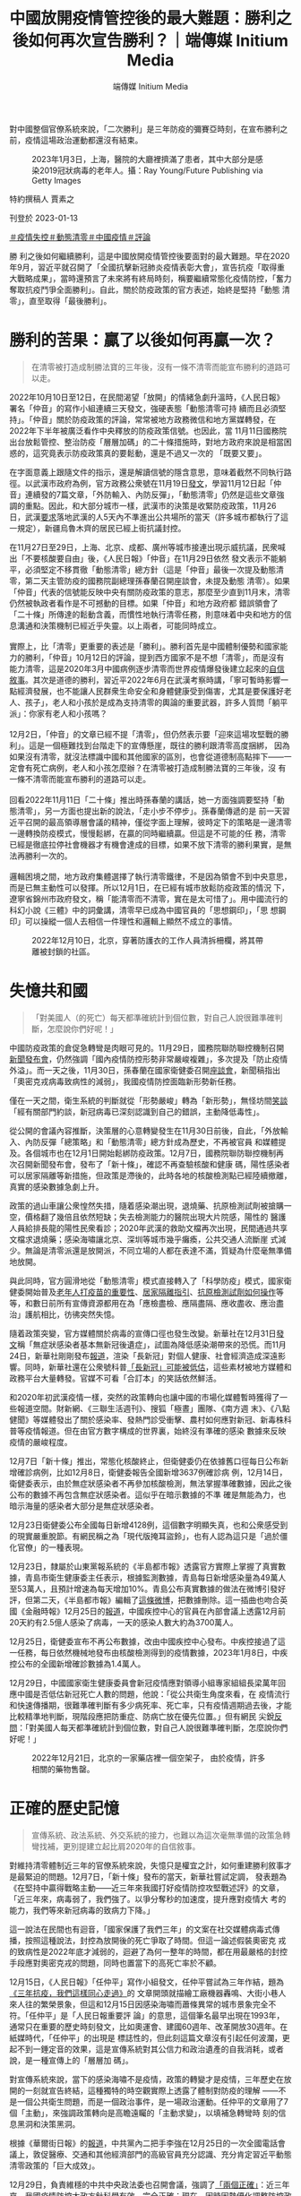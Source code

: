 #+title: 中國放開疫情管控後的最大難題：勝利之後如何再次宣告勝利？｜端傳媒 Initium Media
#+author: 端傳媒 Initium Media

對中國整個官僚系統來說，「二次勝利」是三年防疫的彌賽亞時刻，在宣布勝利之前，疫情這場政治運動都還沒有結束。

#+caption: 2023年1月3日，上海，醫院的大廳裡擠滿了患者，其中大部分是感染2019冠狀病毒的老年人。攝：Ray Young/Future Publishing via Getty Images
[[file:20230113-opinion-china-after-reopenning/eae836e9001d4caa9860a747f4783257.jpg]]

特約撰稿人 賈素之

刊登於 2023-01-13

[[https://theinitium.com/tags/_2946][＃疫情失控]][[https://theinitium.com/tags/_2738][＃動態清零]][[https://theinitium.com/tags/_2691][＃中國疫情]][[https://theinitium.com/tags/_7080][＃評論]]

勝 利之後如何繼續勝利，這是中國放開疫情管控後要面對的最大難題。早在2020年9月，習近平就召開了「全國抗擊新冠肺炎疫情表彰大會」，宣告抗疫「取得重 大戰略成果」，當時還預言了未來將有終局時刻，稱要繼續常態化疫情防控，「奮力奪取抗疫鬥爭全面勝利」。自此，關於防疫政策的官方表述，始終是堅持「動態 清零」，直至取得「最後勝利」。

* 勝利的苦果：贏了以後如何再贏一次？
:PROPERTIES:
:CUSTOM_ID: 勝利的苦果贏了以後如何再贏一次
:END:

#+begin_quote
在清零被打造成制勝法寶的三年後，沒有一條不清零而能宣布勝利的道路可以走。

#+end_quote

2022年10月10日至12日，在民間渴望「放開」的情緒急劇升溫時，《人民日報》署名「仲音」的寫作小組連續三天發文，強硬表態「動態清零可持 續而且必須堅持」。「仲音」關於防疫政策的評論，常常被地方政務微信和地方黨媒轉發，在2022年下半年被廣泛看作中央釋放的防疫政策信號。也因此，當 11月11日國務院出台放鬆管控、整治防疫「層層加碼」的二十條措施時，對地方政府來說是相當困惑的，這究竟表示防疫政策真的要鬆動，還是不過又一次的 「既要又要」。

在字面意義上跟隨文件的指示，還是解讀信號的隱含意思，意味着截然不同執行路徑。以武漢市政府為例，官方政務公衆號在11月19日[[https://mp.weixin.qq.com/s/Hr8sWgxxkifGKPGOdekc2g][發文]]，學習11月12日起「仲音」連續發的7篇文章，「外防輸入、內防反彈」，「動態清零」仍然是這些文章強調的重點。因此，和大部分城市一樣，武漢市的決策是收緊防疫政策，11月26日，武漢[[https://mp.weixin.qq.com/s/xAhMz6qP_ZjHO8YAw2YMpA][要求]]落地武漢的人5天內不準進出公共場所的當天（許多城市都執行了這一規定），新疆烏魯木齊的居民已經上街抗議封控。

在11月27日至29日，上海、北京、成都、廣州等城市接連出現示威抗議，民衆喊出「不要核酸要自由」後，《人民日報》「仲音」在11月29日依然 發文表示不能躺平，必須堅定不移貫徹「動態清零」總方針（這是「仲音」最後一次提及動態清零，第二天主管防疫的國務院副總理孫春蘭召開座談會，未提及動態 清零）。如果「仲音」代表的信號能反映中央有關防疫政策的意志，那麼至少直到11月末，清零仍然被執政者看作是不可撼動的目標。如果「仲音」和地方政府都 錯誤領會了「二十條」所傳達的鬆動含義，而慣性地執行清零任務，則意味着中央和地方的信息溝通和決策機制已經近乎失靈。以上兩者，可能同時成立。\\
\\
實際上，比「清零」更重要的表述是「勝利」。勝利首先是中國體制優勢和國家能力的勝利，「仲音」10月12日的評論，提到西方國家不是不想「清零」，而是沒有能力清零，這是2020年3月中國病例逐步清零而世界疫情爆發後建立起來的[[https://theinitium.com/article/20200319-mainland-pride-narrative-revival/][自信敘事]]。其次是道德的勝利，習近平2022年6月在武漢考察時講，「寧可暫時影響一點經濟發展，也不能讓人民群衆生命安全和身體健康受到傷害，尤其是要保護好老人、孩子」，老人和小孩於是成為支持清零的輿論的重要武器，許多人質問「躺平派」：你家有老人和小孩嗎？\\
\\
12月2日，「仲音」的文章已經不提「清零」，但仍然表示要「迎來這場攻堅戰的勝利」。這是一個極難找到台階走下的宣傳懸崖，既往的勝利跟清零高度捆綁， 因為如果沒有清零，就沒法標識中國和其他國家的區別，也會從道德制高點摔下------一定會有死亡病例，老人和小孩怎麼辦？在清零被打造成制勝法寶的三年後，沒 有一條不清零而能宣布勝利的道路可以走。\\
\\
回看2022年11月11日「二十條」推出時孫春蘭的講話，她一方面強調要堅持「動態清零」，另一方面也提出新的說法，「走小步不停步」。孫春蘭傳遞的是 前一天習近平召開的最高領導層會議的精神，僅從字面上理解，彼時定下的策略是一邊清零一邊轉換防疫模式，慢慢鬆綁，在贏的同時繼續贏。但這是不可能的任 務，清零已經是徹底拉停社會機器才有機會達成的目標，如果不放下清零的勝利果實，是無法再勝利一次的。\\
\\
邏輯困境之間，地方政府集體選擇了執行清零鐵律，不是因為領會不到中央意思，而是已無主動性可以發揮。所以12月1日，在已經有城市放鬆防疫政策的情況 下，遼寧省錦州市政府發文，稱「能清零而不清零，實在是太可惜了」。用中國流行的科幻小說《三體》中的詞彙講，清零早已成為中國官員的「思想鋼印」，「思 想鋼印」可以操縱一個人去相信一件理性和邏輯上顯然不成立的事情。

#+caption: 2022年12月10日，北京，穿著防護衣的工作人員清拆柵欄，將其帶離被封鎖的社區。
[[file:20230113-opinion-china-after-reopenning/9b41493813e54882a9081b75c0181132.jpg]]


* 失憶共和國
:PROPERTIES:
:CUSTOM_ID: 失憶共和國
:END:

#+begin_quote
「對美國人（的死亡）每天都準確統計到個位數，對自己人說很難準確判斷，怎麼說你們好呢！」

#+end_quote

中國防疫政策的倉促急轉彎是肉眼可見的。11月29日，國務院聯防聯控機制召開[[http://www.nhc.gov.cn/cms-search/xxgk/getManuscriptXxgk.htm?id=6fedb556a9324cd3b5b986446ee7ca34][新聞發布會]]，仍然強調「國內疫情防控形勢非常嚴峻複雜」，多次提及「防止疫情外溢」。而一天之後，11月30日，孫春蘭在國家衛健委召開[[http://www.news.cn/2022-11/30/c_1129174827.htm][座談會]]，新聞稿指出「奧密克戎病毒致病性的減弱」，我國疫情防控面臨新形勢新任務。

僅在一天之間，衛生系統的判斷就從「形勢嚴峻」轉為「新形勢」，無怪坊間[[https://share.api.weibo.cn/share/360581475,4841856539559492.html?weibo_id=4841856539559492][笑談]]「經有關部門約談，新冠病毒已深刻認識到自己的錯誤，主動降低毒性」。

從公開的會議內容推斷，決策層的心意轉變發生在11月30日前後，自此，「外放輸入、內防反彈「總策略」和「動態清零」總方針成為歷史，不再被官員 和媒體提及。各個城市也在12月1日開始鬆綁防疫政策。12月7日，國務院聯防聯控機制再次召開新聞發布會，發布了「新十條」，確認不再查驗核酸和健康 碼，陽性感染者可以居家隔離等新措施，但政策是滯後的，此時各地的核酸檢測點已經陸續撤離，真實的感染數據急劇上升。

政策的過山車讓公衆惶然失措，隨着感染潮出現，退燒藥、抗原檢測試劑被搶購一空，價格翻了幾倍且依然短缺；失去檢測能力的醫院出現大片院感，陽性的 醫護人員給排長龍的陽性民衆看診；2020年武漢的救助文檔再次出現，民間通過共享文檔求退燒藥；感染海嘯讓北京、深圳等城市幾乎癱瘓，公共交通人流斷崖 式減少。無論是清零派還是放開派，不同立場的人都在表達不滿，質疑為什麼毫無準備地放開。

與此同時，官方圓滑地從「動態清零」模式直接轉入了「科學防疫」模式，國家衛健委開始普及[[https://mp.weixin.qq.com/s/CzY4Kzv9nJ-g1JDnxVNKRQ][老年人打疫苗的重要性]]、[[https://mp.weixin.qq.com/s/Jt37KsOMf_TIzSsDY0cxOA][居家隔離指引]]、[[https://mp.weixin.qq.com/s/lhFPS5iEEWTu7q5jXGduBg][抗原檢測試劑如何操作]]等等，和數日前所有宣傳資源都用在為「應檢盡檢、應隔盡隔、應收盡收、應治盡治」護航相比，彷彿突然失憶。

隨着政策突變，官方媒體關於病毒的宣傳口徑也發生改變。新華社在12月31日[[https://mp.weixin.qq.com/s/ZFoRTEKX8MId5VljFx5zjA][發文]]稱「無症狀感染者基本無新冠後遺症」，試圖為降低感染潮帶來的恐慌。而11月24日，新華社剛剛發布[[http://www.news.cn/world/2022-11/24/c_1129155661.htm][報道]]，渲染「長新冠」對個人健康、社會經濟造成深遠影響。同時，新華社還在公衆號科普[[https://mp.weixin.qq.com/s/eH50iYZrih8Ig2KIu33sLw][「長新冠」可能被低估]]，這些素材被地方媒體和政務平台大量轉發。官媒不可看「合訂本」的笑話依然鮮活。

和2020年初武漢疫情一樣，突然的政策轉向也讓中國的市場化媒體暫時獲得了一些報道空間。財新網、《三聯生活週刊》、搜狐「極晝」團隊、《南方週 末》、《八點健聞》等媒體發出了關於感染率、發熱門診受衝擊、農村如何應對新冠、新毒株科普等疫情報道。但在由官方數字構成的世界裏，始終沒有準確的感染 數據來反映疫情的嚴峻程度。

12月7日「新十條」推出，常態化核酸終止，但衛健委仍在依據舊口徑每日公布新增確診病例，比如12月8日，衛健委報告全國新增3637例確診病 例，12月14日，衛健委表示，由於無症狀感染者不再參加核酸檢測，無法掌握準確數據，因此之後公布的數據不再包含無症狀感染者。這似乎在暗示數據的不準 確是無能為力，也暗示海量的感染者大部分是無症狀感染者。

12月23日衛健委公布全國每日新增4128例，這個數字明顯失真，也和公衆感受到的現實嚴重脫節。有網民稱之為「現代版掩耳盜鈴」，也有人認為這只是「過於僵化官僚」的一種表現。

12月23日，隸屬於山東黨報系統的《半島都市報》透露官方實際上掌握了真實數據，青島市衛生健康委主任表示，根據監測數據，青島每日新增感染量為49萬人至53萬人，且預計增速為每天增加10%。青島公布真實數據的做法在微博引發好評，但第二天，《半島都市報》編輯了[[https://weibo.com/1668589317/MkWNyxLFi][這條微博]]，把數據刪除。這一插曲也吻合英國《金融時報》12月25日的[[https://www.ft.com/content/1fb6044a-3050-44d8-b715-80c18ca5c9ab][報道]]，中國疾控中心的官員在內部會議上透露12月前20天約有2.5億人感染了病毒，一天的感染人數大約為3700萬人。

12月25日，衛健委宣布不再公布數據，改由中國疾控中心發布。中疾控接過了這一任務，每日依然機械地發布由核酸檢測得到的疫情數據，2023年1月8日，中疾控公布的全國新增確診數據為1.4萬人。

12月29日，中國國家衛生健康委員會新冠疫情應對領導小組專家組組長梁萬年回應中國是否低估新冠死亡人數的問題，他說：「從公共衛生角度來看，在 疫情流行和快速傳播期，很難準確判斷有多少病死率、死亡率，只有疫情週期過去後，才能比較精準地判斷，現階段應把防重症、防病亡放在優先位置。」但有網民 尖銳[[https://comment.tie.163.com/HPQRLJQA05535XWL.html][反問]]：「對美國人每天都準確統計到個位數，對自己人說很難準確判斷，怎麼說你們好呢！」

#+caption: 2022年12月21日，北京的一家藥店裡一個空架子， 由於疫情，許多相關的藥物售罄。
[[file:20230113-opinion-china-after-reopenning/c9f822d5da9549129ecb330f65a4000c.jpg]]


* 正確的歷史記憶
:PROPERTIES:
:CUSTOM_ID: 正確的歷史記憶
:END:

#+begin_quote
宣傳系統、政法系統、外交系統的接力，也難以為這次毫無準備的政策急轉彎找補，更別提建立起比肩2020年的自信敘事。

#+end_quote

對維持清零體制近三年的官僚系統來說，失憶只是權宜之計，如何重建勝利敘事才是最緊迫的問題。12月7日，「新十條」發布的當天，新華社嘗試定調， 發表題為《在堅持中贏得戰略主動------近三年來我國打好疫情防控攻堅戰述評》的文章，「近三年來，病毒弱了，我們強了。以爭分奪秒的加速度，提升應對疫情大 考的能力，我們等來新冠病毒的致病力下降。」

這一說法在民間也有迴音，「國家保護了我們三年」的文案在社交媒體病毒式傳播，按照這種說法，封控為放開後的死亡爭取了時間。但這一論述假裝奧密克 戎的致病性是2022年底才減弱的，迴避了為何一整年的時間，都在用最嚴格的封控手段應對奧密克戎的問題，同時也置當下的高死亡率於不顧。

12月15日，《人民日報》「任仲平」寫作小組發文，任仲平嘗試為三年作結，題為[[http://opinion.people.com.cn/n1/2022/1215/c1003-32587332.html][《三年抗疫，我們這樣同心走過》]]的 文章開頭就描繪工廠機器轟鳴、大街小巷人來人往的繁榮景象，但這和12月15日因感染海嘯而蕭條異常的城市景象完全不符。「任仲平」是「人民日報重要評 論」的意思，這個筆名最早出現在1993年，通常只在重要的歷史時刻發文，比如奧運會、建國60週年、改革開放30週年。在紙媒時代，「任仲平」的出現是 標誌性的，但此刻這篇文章沒有引起任何波瀾，更起不到一錘定音的效果，這是宣傳系統對其公信力和政治遺產的自我消耗，或者說，是一種宣傳上的「層層加 碼」。

對宣傳系統來說，當下的感染海嘯不是疫情，政策的轉變才是疫情，三年歷史在放開的一刻就宣告終結，這種獨特的時空觀實際上透露了體制對防疫的理解 ------不是一個公共衛生問題，而是一個政治事件，是一場政治運動。任仲平的文章用了7個「主動」，來強調政策轉向是高瞻遠矚的「主動求變」，以填補急轉彎時 刻的信息黑洞和決策黑洞。

根據《華爾街日報》的[[https://cn.wsj.com/articles/%E4%B9%A0%E8%BF%91%E5%B9%B3%E6%94%BE%E5%BC%83%E5%8A%A8%E6%80%81%E6%B8%85%E9%9B%B6%E7%9A%84%E6%9D%A5%E9%BE%99%E5%8E%BB%E8%84%89-11672890907][報道]]，中共黨內二把手李強在12月25日的一次全國電話會議上，敦促醫療、交通和其他經濟部門的高級官員充分認識、充分肯定習近平動態清零政策的「巨大成效」。

12月29日，負責維穩的中共中央政法委也召開會議，強調了[[http://politics.people.com.cn/n1/2022/1229/c1001-32596493.html][「兩個正確」]]：近三年來，我國疫情防控大政方針科學有效、完全正確；現在，因時因勢優化調整防控政策，實事求是、完全正確。這頗有習近平2013年提出的改革開放前後三十年不能互相否定的意思，動態清零不能否定放開，放開也不能否定動態清零。

以「戰狼」聞名的外交系統也參與進敘事鬥爭之中。中國駐法國大使館1月1日發文[[http://fr.china-embassy.gov.cn/ttxw/202301/t20230101_10999627.htm][《中國抗疫成果不容抹黑篡改》]]， 反駁法國媒體「動態清零政策失敗」等五大謬誤。中國駐法國大使盧沙野經常語出驚人，12月14日，官方公布了他接受採訪的紀要，他提到「一些地方政府沒有 正確理解中央政策。他們有些思維定勢，沒能及時準確領會 『20條措施』的精神要義」，似乎已經沒有「完全正確」的整全敘事，而必須用地方的錯誤來交換中央的英明。

1月8日，中國將「新型冠狀病毒肺炎」更名為「新型冠狀病毒感染」，並將傳染病等級由「乙類甲管」調整為「乙類乙管」，同時廢除入境隔離措施。同一天，新華社再發文嘗試建立勝利敘事。這篇[[http://www.nhc.gov.cn/xcs/yqfkdt/202301/53e4bdbadd0f4a3384c0af7e38f16427.shtml][文章]]用 了「揭秘」的筆調，文風詭異------「在2022年11月10日，深秋的北京。一場非同尋常的會議，在中南海召開」；把時間編排得緊迫和及時------「2022年 10月，中國疾控中心，國家新冠病毒基因組數據庫。一個個急診、重症和死亡病例標本，從哨點醫院抽樣採集，經過基因組測序後，數據彙集到一起。」這篇文章 對「勝利」念念不忘，以「讓我們再加把勁，堅持就是勝利，團結就是勝利」作為結尾。

通過對時間線的取捨，新華社嘗試講出一個循序漸進，逐步研究、逐步規劃、逐步放寬，每一步都做足了準備的決策過程。但必須用「揭秘」的方式來為歷史 打補丁，已經透露政策轉向的突然。公衆對此並不買賬，在微博，有網民說：「10月份11月份瘋狂的做核酸，12月份說放開就放開，真是一點點準備都不做就 放開了，還是病毒最施虐的季節」，還有人問新華社：「你們自己信嗎？」然而黨媒信不信並不重要，即便文件和政策滯後於現實，但它們錨定了歷史節點，後世回 頭看，也許會相信這是一場有備而來的勝利。

2020年6月，中國成功清零後發表《抗擊新冠肺炎疫情的中國行動》白皮書，外交部發言人華春瑩當時表示，這是為了「留下正確的人類集體記憶」，正 確的記憶因此成為一個熱詞，總結了中國官方對歷史敘事的熱情。但宣傳系統、政法系統、外交系統的接力，也難以為這次毫無準備的政策急轉彎找補，更別提建立 起比肩2020年的自信敘事。

#+caption: 2023年1月4日，上海，疫情爆發，一名工作人員在殯儀館查看屍袋。
[[file:20230113-opinion-china-after-reopenning/31f0a1f7a6d34bcc9afd33ad3717e0f0.jpg]]


* 誰是受害者？清零政策的「奧斯維辛之後」
:PROPERTIES:
:CUSTOM_ID: 誰是受害者清零政策的奧斯維辛之後
:END:

#+begin_quote
對於民粹勢力來說，找到對立者是重要的，而在真正的反對者越來越少的情況下，體制內相對不極端的人就會成為新的靶子。

#+end_quote

12月11日，對輿論水溫有敏銳嗅覺的胡錫進[[https://mp.weixin.qq.com/s/2RgziwEE-1sbRC6RhDUbXw][發文]]， 稱「一些人的第一反應是 『秋後算賬』，把這次重大調整當成否定我們之前防疫政策的證據。我覺得他們犯了基本的邏輯錯誤。」胡錫進說，不應該把三年防疫稱為「人禍」。「中國今年入 秋以來疫情猛烈，過去的辦法代價太大，行不通了，而病毒的致病力又下降了，兩害相權取其輕，我們選擇了放開封控。」

靈活如胡錫進，也難以和複雜中國共存，11月20日，他還在為「動態清零」護航，稱放開是不可能的，「至少今冬明春的中國決不會那樣做」。

和胡錫進的不要算賬相對的，是堅持討論對錯的一批人。媒體人彭遠文在朋友圈[[https://chinadigitaltimes.net/chinese/691602.html][發文]]，稱「今天的局面， 『堅持動態清零』要負全責，而不是放開派的責任。」他分析，為清零做的事情，比如核酸、健康碼，沒辦法為放開後所利用，是無用甚至是起負作用的準備。彭的文章截圖，被社交媒體全面屏蔽。

《紐約時報》記者袁莉羅列了一些要求政府承認錯誤、向國民道歉的聲音。由於審查機器的工作，這些聲音無法在社交媒體形成合力，袁莉[[https://cn.nytimes.com/china/20221216/china-zero-covid-apology/][總結]]：「在執政的73年裏，中共從來沒有為中國人民在其統治下遭受的任何殘暴行為道過歉。」

在2022年12月31日發表的新年賀詞中，習近平罕見地承認了中國有不同聲音，他說：「中國這麼大，不同人會有不同訴求，對同一件事也會有不同看法，這很正常，要通過溝通協商凝聚共識。」這被理解為是對11月底抗議封控運動的懷柔回應。

在中國大陸收聽量衆多的播客《隨機波動》在最近一期[[https://www.stovol.club/byefriend02][節目]]中 也陳述了個體在三年防疫中的「創傷」經驗。一位主播指出意識到「受害者」身份的重要性：「最重要的是我要承認自己是一個受害者，我要承認在這三年中我經歷 了巨大的傷害，可能大部分人都經歷過傷害。我們需要做的是記住那些傷痛，不管是生理上還是心理上的。去梳理這些創傷是很重要的，如果它不能變成一種控訴， 它起碼也要變成一種證言，證明我們曾經經歷過這一切，證明我們曾經作為受害者存在過。」

這期節目的主播還陳述了她們經歷的「愧疚感」：「如果我們過得好，我們其實也會愧疚，會覺得說為什麼我們有資格比其他一些人過得更好一點？」這種心 境幾乎與意大利作家普里莫·萊維在《被淹沒與被拯救》一書中寫奧斯維辛集中營倖存者時提到的「羞恥」一脈相承：「在理性層面上，集中營的囚犯們並沒有什麼 可羞恥的，但他們仍然感到羞恥，尤其對於那些有機會和力量去抵抗的鮮明例證。」這類創傷敘事很少見於輿論場，這期音頻節目也被微信公眾號刪除。

與此同時，「平反冤假錯案」的聲音也出現。一些人開始為曾被官方以「造成疫情傳播」的理由判刑的人發聲，一個卡車司機因為「瞞報行程」而在2022 年10月31月被判4年，有網民表達同情，也有不少人認為，「就當時的情況而言，判刑合法合情合理」。1月7日，最高人民法院等五個部門發布通知，稱對違 反防疫措施的行為，不再定罪處罰，正被羈押的犯罪嫌疑人和被告人應該及時解除羈押。但各地因為白紙抗議而被逮捕的人，仍有人未獲自由，也陸續有要求「放 人」的聲音在社交媒體出現，但受困於審查制度，聲量不大。

對於支持清零政策的人來說，他們也認為自己是受害者，一些人對國家政策的轉向表示了不滿，直言自己以後絕不做「沉默的大多數」，要發聲反對放開。但 更多的火力指向了鼓吹放開的人------這些人被稱為「躺平派」，後來被罵為「躺匪」，最後以諧音「唐飛」代稱，尤其是11月份上街舉白紙抗議的年輕人。

當感染海嘯造成了死亡之後，類似的憤怒越來越多。一個網民在微博說：「2022年這個冬天太寒冷。記住那些撞門砸牆要自由的A4唐飛們。」A4指的 是A4規格的白紙，指向的是抗議者。愛國作家張憶安的母親去世，他在微博表示，「我與躺平派不共戴天」。不過這類聲音也招來很多對抗的聲音，輿論場罕見地 四分五裂，沒有壓倒性的主流聲音。

由於真正在政治上持異見者早已無公開發聲，而由執政者主導的政策轉向也很難歸咎為「境外勢力」搗亂，希望一直清零的保守主義者的憤怒大部分指向了體 制的忠誠僕人胡錫進，和體制內的醫生領袖張文宏。一個家中有人感染的網民說：「我，恨死張文宏胡錫進們」。民粹帶頭人「孤煙暮蟬」也把這兩人並列提及。對 於民粹勢力來說，找到對立者是重要的，而在真正的反對者越來越少的情況下，體制內相對不極端的人（竟然有朝一日這樣形容胡錫進）就會成為新的靶子。這也說 明在國家未統一起勝利敘事的時候，民粹勢力難為無米之炊。

#+caption: 2022年12月31日，湖北省武漢市，疫情期間，人們聚集在一起慶祝新年並舉著氣球。
[[file:20230113-opinion-china-after-reopenning/35a08d8118c34bf5bfa62899381bde23.jpg]]


* 民族主義及時救場
:PROPERTIES:
:CUSTOM_ID: 民族主義及時救場
:END:

#+begin_quote
對中國整個官僚系統來說，勝利是三年防疫的彌賽亞時刻，在宣布勝利之前，疫情這場政治運動都還沒有結束。

#+end_quote

隨着更多人經歷感染，圍繞清零政策急轉彎的討論也越來越失去焦點。討論感染症狀的娛樂化說法也一度流行，人們用「刀片株」、[[http://ah.anhuinews.com/kjyww/202212/t20221230_6590354.html][「乾飯株」]]等詞彙來形容自己的症狀。康復後運動可能感染心肌炎的討論熱度也極高，從主流媒體到自媒體都花不少筆墨回應這一問題，同樣的話題在香港和國外的感染潮中並未變成傳播學現象。

更主流的討論集中在退燒藥和特效藥上，有網民做了不同藥物的搜索熱度變化視頻，隨着放開，連花清瘟的熱度逐漸被布洛芬和對乙酰氨基酚（撲熱息痛）超越並遠遠拉開，集體發熱退潮後，隨着重症高峰的出現，輝瑞特效藥Paxlovid的熱度又超越了其他。

有關Paxlovid的紛爭大概是放開後的輿論中第一個切中民族主義情緒的。這款藥在中國醫院的處方價格是1890元，但在黑市已經炒至2萬元。面 對Paxlovid進入社區醫院、網絡銷售渠道的新聞，有不少人表示了憤怒，一種常見說法是「如果特效藥有用美國就不會死一百萬人了」，有人認為這是美國 和中國的內奸在利用疫情發財，跟核酸企業一樣。1月8日，醫保局宣布由於Paxlovid報價過高，沒有納入醫保。這則消息引發了一些對醫保局的失望情 緒，同時也有人慶賀中國醫保的錢不會被美國掏空。甚至對Paxlovid表示了歡迎的胡錫進都被網民攻擊，以至他不得不激烈反擊：「不用反對老胡，去反對 中國政府吧，那是國家的決定。」

第二個切中民族主義情緒的，是其他國家限制中國旅客入境的新聞。12月底，美國要求從中國入境的旅客必須提供核酸檢測陰性證明，日本、韓國、印度、 英國等國家也相繼對中國入境旅客提出核酸或隔離要求。對於這些政策，既有網民表示理解，「想想之前中國的入境要求」，「誰讓咱的數據不透明」。

但更多人認為這是一種針對中國的故意使壞，「別國讓你放（開）的目的就是不為了你好，現在國外防你了，明擺着就是搞你。」央視新聞就也發表了同樣意 思的評論：某些嚷嚷着要中國「放開」的國家，現在卻限制起中國人來了。有網民嘗試講道理：「當初我們是為了清零，不能有外來的傳染源。現在呢，他們自己國 內是陽圈，多一隻少一隻有什麼區別？」對政策急轉彎的不滿，快速地被「民族仇恨」取代。

外交部的回應也逐漸「霸氣」。在12月29日時相當剋制，「各國防疫措施應當科學適度」，1月3日則加重了語氣，稱之為「試圖操弄疫情防控措施以達 到政治目的的做法」，1月5日要求其他國家「不應藉機搞政治操弄」，1月9日則預告「中方堅決反對並將採取對等措施」。1月10日，中國暫停向日本、韓國 公民簽發赴華簽證，以反制兩國的「歧視性入境措施」。官方的強硬反擊引起主流輿論的積極擁護，也有網民表示最好停發所有國家來華的簽證，三年關閉邊境之 後，民心對「封鎖」似乎更加親近。

勝利敘事無法憑空搭建，官方似乎意識到民族主義仍然是籠絡人心、挽回政府公信力的最佳手段。1月8日，《人民日報》等黨媒開始關注索尼公司的「辱 華」事件，他們指出，索尼在2022年10月12日發了一張狗的照片，投射出「十足的惡意」，因為當天是邱少雲犧牲70週年。索尼的罪行還有2019年 12月13日國家公祭日發布新品耳機，2021年宣布7月7日（七七事變）發布新品。這一「獵巫」行為的憑空捏造程度遠超過往，但在新一輪反日情緒的襯托 下，既滿足宣傳需要，也滿足民間的泄憤需要。

1月11日，《人民日報》「仲音」仍在繼續書寫防疫評論，這個寫作小組不厭其煩地強調「我們打的是有準備之戰」，並在結尾呼籲，「曙光就在前頭，勝 利終將到來。」對中國整個官僚系統來說，「二次勝利」是三年防疫的彌賽亞時刻，在宣布勝利之前，疫情這場政治運動都還沒有結束。

而勝利需要民意的支持。全員感染的時候不能宣告勝利，人們因缺藥而普遍埋怨政府的時候不能宣告勝利，有大量死亡案例的時候不能宣告勝利。必須等待， 等這一波感染浪潮過去，實現群體免疫，經濟恢復增長，社會恢復活力，再站出來宣告，你看，我早已料到了這一切，我們又贏了一次。所以，最懂體察「聖意」的 胡錫進說：妄言中國將「反覆被新感染潮折騰」的人，盼點國家好吧。意思是，不要讓領導等勝利太久。

[[https://theinitium.com/tags/_2946][＃疫情失控]][[https://theinitium.com/tags/_2738][＃動態清零]][[https://theinitium.com/tags/_2691][＃中國疫情]][[https://theinitium.com/tags/_7080][＃評論]]

本刊載內容版權為端傳媒或相關單位所有，未經[[mailto:editor@theinitium.com][端傳媒編輯部]]授權，請勿轉載或複製，否則即為侵權。
